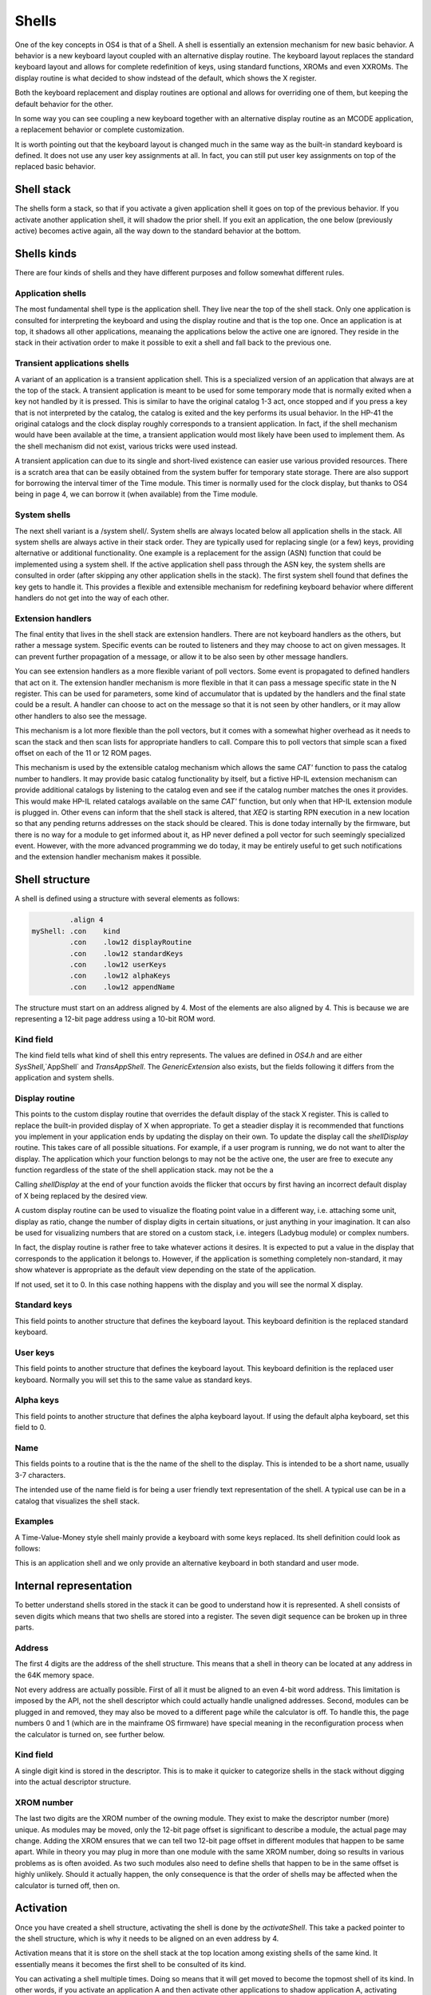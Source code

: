 Shells
======

One of the key concepts in OS4 is that of a Shell. A shell is
essentially an extension mechanism for new basic behavior. A behavior
is a new keyboard layout coupled with an alternative display routine.
The keyboard layout replaces the standard keyboard layout and allows
for complete redefinition of keys, using standard functions, XROMs and
even XXROMs. The display routine is what decided to show indstead of
the default, which shows the X register.

Both the keyboard replacement and display routines are optional and
allows for overriding one of them, but keeping the default behavior
for the other.

In some way you can see coupling a new keyboard together with an
alternative display routine as an MCODE application, a replacement
behavior or complete customization.

It is worth pointing out that the keyboard layout is changed much in
the same way as the built-in standard keyboard is defined. It does not
use any user key assignments at all. In fact, you can still put user
key assignments on top of the replaced basic behavior.

Shell stack
-----------

The shells form a stack, so that if you activate a given application
shell it goes on top of the previous behavior. If you activate another
application shell, it will shadow the prior shell. If you exit an
application, the one below (previously active) becomes active again,
all the way down to the standard behavior at the bottom.

Shells kinds
------------

There are four kinds of shells and they have different purposes and
follow somewhat different rules.

Application shells
^^^^^^^^^^^^^^^^^^

The most fundamental shell type is the application shell. They live
near the top of the shell stack. Only one application is consulted for
interpreting the keyboard and using the display routine and that is
the top one. Once an application is at top, it shadows all other
applications, meanaing the applications below the active one are
ignored. They reside in the stack in their activation order to make it
possible to exit a shell and fall back to the previous one.

Transient applications shells
^^^^^^^^^^^^^^^^^^^^^^^^^^^^^

A variant of an application is a transient application shell. This is
a specialized version of an application that always are at the top of
the stack. A transient application is meant to be used for some
temporary mode that is normally exited when a key not handled by it is
pressed. This is similar to have the original catalog 1-3 act, once
stopped and if you press a key that is not interpreted by the catalog,
the catalog is exited and the key performs its usual behavior. In the
HP-41 the original catalogs and the clock display roughly corresponds
to a transient application. In fact, if the shell mechanism would have
been available at the time, a transient application would most likely
have been used to implement them. As the shell mechanism did not
exist, various tricks were used instead.

A transient application can due to its single and short-lived
existence can easier use various provided resources. There is a
scratch area that can be easily obtained from the system buffer for
temporary state storage. There are also support for borrowing the
interval timer of the Time module. This timer is normally used for the
clock display, but thanks to OS4 being in page 4, we can borrow it
(when available) from the Time module.

System shells
^^^^^^^^^^^^^

The next shell variant is a /system shell/. System shells are always
located below all application shells in the stack. All system shells
are always active in their stack order. They are typically used for
replacing single (or a few) keys, providing alternative or additional
functionality. One example is a replacement for the assign (ASN)
function that could be implemented using a system shell. If the active
application shell pass through the ASN key, the system shells are
consulted in order (after skipping any other application shells in the
stack). The first system shell found that defines the key gets to
handle it. This provides a flexible and extensible mechanism for
redefining keyboard behavior where different handlers do not get into
the way of each other.

Extension handlers
^^^^^^^^^^^^^^^^^^

The final entity that lives in the shell stack are extension
handlers. There are not keyboard handlers as the others, but rather a
message system. Specific events can be routed to listeners and they
may choose to act on given messages. It can prevent further
propagation of a message, or allow it to be also seen by other message
handlers.

You can see extension handlers as a more flexible variant of poll
vectors. Some event is propagated to defined handlers that act on
it. The extension handler mechanism is more flexible in that it can
pass a message specific state in the N register. This can be used for
parameters, some kind of accumulator that is updated by the handlers
and the final state could be a result. A handler can choose to act on
the message so that it is not seen by other handlers, or it may allow
other handlers to also see the message.

This mechanism is a lot more flexible than the poll vectors, but it
comes with a somewhat higher overhead as it needs to scan the stack
and then scan lists for appropriate handlers to call. Compare this to
poll vectors that simple scan a fixed offset on each of the 11 or 12
ROM pages.

This mechanism is used by the extensible catalog mechanism which
allows the same `CAT'` function to pass the catalog number to
handlers. It may provide basic catalog functionality by itself, but a
fictive HP-IL extension mechanism can provide additional catalogs by
listening to the catalog even and see if the catalog number matches
the ones it provides. This would make HP-IL related catalogs available
on the same `CAT'` function, but only when that HP-IL extension module
is plugged in.
Other evens can inform that the shell stack is altered, that `XEQ` is
starting RPN execution in a new location so that any pending returns
addresses on the stack should be cleared. This is done today
internally by the firmware, but there is no way for a module to get
informed about it, as HP never defined a poll vector for such
seemingly specialized event. However, with the more advanced
programming we do today, it may be entirely useful to get such
notifications and the extension handler mechanism makes it possible.

Shell structure
---------------

A shell is defined using a structure with several elements as follows:

.. code-block:: ca65

            .align 4
   myShell: .con    kind
            .con    .low12 displayRoutine
            .con    .low12 standardKeys
            .con    .low12 userKeys
            .con    .low12 alphaKeys
            .con    .low12 appendName

The structure must start on an address aligned by 4. Most of the
elements are also aligned by 4. This is because we are representing a
12-bit page address using a 10-bit ROM word.

Kind field
^^^^^^^^^^

The kind field tells what kind of shell this entry represents. The
values are defined in `OS4.h` and are either `SysShell`,`AppShell` and
`TransAppShell`. The `GenericExtension` also exists, but the fields
following it differs from the application and system shells.

Display routine
^^^^^^^^^^^^^^^

This points to the custom display routine that overrides the default
display of the stack X register. This is called to replace the
built-in provided display of X when appropriate. To get a steadier
display it is recommended that functions you implement in your
application ends by updating the display on their own. To update the
display call the `shellDisplay` routine. This takes care of all
possible situations. For example, if a user program is running, we do
not want to alter the display. The application which your function
belongs to may not be the active one, the user are free to execute any
function regardless of the state of the shell application stack.
may not be the a

Calling `shellDisplay` at the end of your function avoids the flicker
that occurs by first having an incorrect default display of X being
replaced by the desired view. 

A custom display routine can be used to visualize the floating point
value in a different way, i.e. attaching some unit, display as ratio, 
change the number of display digits in certain situations, or just
anything in your imagination. It can also be used for visualizing
numbers that are stored on a custom stack, i.e. integers (Ladybug
module) or complex numbers.

In fact, the display routine is rather free to take whatever actions
it desires. It is expected to put a value in the display that
corresponds to the application it belongs to. However, if the
application is something completely non-standard, it may show whatever
is appropriate as the default view depending on the state of the
application.

If not used, set it to 0. In this case nothing happens with the
display and you will see the normal X display.

Standard keys
^^^^^^^^^^^^^

This field points to another structure that defines the keyboard
layout. This keyboard definition is the replaced standard keyboard.

User keys
^^^^^^^^^

This field points to another structure that defines the keyboard
layout. This keyboard definition is the replaced user keyboard.
Normally you will set this to the same value as standard keys.

Alpha keys
^^^^^^^^^^

This field points to another structure that defines the alpha keyboard
layout. If using the default alpha keyboard, set this field to 0.

Name
^^^^

This fields points to a routine that is the the name of the shell
to the display. This is intended to be a short name, usually 3-7
characters.

The intended use of the name field is for being a user friendly text
representation of the shell. A typical use can be in a catalog that
visualizes the shell stack.

Examples
^^^^^^^^

A Time-Value-Money style shell mainly provide a keyboard with some
keys replaced. Its shell definition could look as follows:

.. code-block:: ca65
                 .align  4
   tvmShell:     .con    AppShell
                 .con    0             ; no display handler defined
                 .con    .low12 keyHandler ; standard keys
                 .con    .low12 keyHandler ; user keys
                 .con    0                 ; alpha keys, use default
                 .con    .low12 myName

                 .align  4
   myName:       .messl  "TVM"

This is an application shell and we only provide an alternative
keyboard in both standard and user mode.


Internal representation
-----------------------

To better understand shells stored in the stack it can be good to
understand how it is represented. A shell consists of seven digits which
means that two shells are stored into a register. The seven digit sequence
can be broken up in three parts.

Address
^^^^^^^

The first 4 digits are the address of the shell structure. This means
that a shell in theory can be located at any address in the 64K memory
space.

Not every address are actually possible. First of all it must be
aligned to an even 4-bit word address. This limitation is imposed by
the API, not the shell descriptor which could actually handle
unaligned addresses. Second, modules can be plugged in and removed,
they may also be moved to a different page while the calculator is
off. To handle this, the page numbers 0 and 1 (which are in the
mainframe OS firmware) have special meaning in the reconfiguration
process when the calculator is turned on, see further below.

Kind field
^^^^^^^^^^

A single digit kind is stored in the descriptor. This is to make it
quicker to categorize shells in the stack without digging into the
actual descriptor structure.

XROM number
^^^^^^^^^^^

The last two digits are the XROM number of the owning module. They
exist to make the descriptor number (more) unique. As modules may be
moved, only the 12-bit page offset is significant to describe a
module, the actual page may change. Adding the XROM ensures that we
can tell two 12-bit page offset in different modules that happen to be
same apart. While in theory you may plug in more than one module with
the same XROM number, doing so results in various problems as is often
avoided. As two such modules also need to define shells that happen to
be in the same offset is highly unlikely. Should it actually happen,
the only consequence is that the order of shells may be affected when
the calculator is turned off, then on.


Activation
----------

Once you have created a shell structure, activating the shell is done
by the `activateShell`. This take a packed pointer to the shell
structure, which is why it needs to be aligned on an even address by
4.

Activation means that it is store on the shell stack at the top
location among existing shells of the same kind. It essentially means
it becomes the first shell to be consulted of its kind.

You can activating a shell multiple times. Doing so means that it will
get moved to become the topmost shell of its kind. In other words, if
you activate an application A and then activate other applications to
shadow application A, activating application A again means it is moved
up ahead of the applications that shadows it, making A the active
applications.

Deactivation
------------

You can exit a shell using the `exitShell` routine. This will
deactivate the shell, bringin any previously shadowed shell in focus
again.

Reclaim at power on
-------------------

Shells go through a process similar to buffers in the HP-41. At power
on they are all marked for removal and it is expected that any plug-in
module that wants its shell to survive a power cycle need to reclaim
it. This is done using the power on poll vector. The `reclaimShell`
routine is used for this purpose.

Application shells
-------------------




Temporary application shells
-----------------------------




Scratch area
------------

Application shells typically need to store some kind of state. The
typical way of doing this is to allocate a buffer. The typical case is
an application which may need to store settings or some extension to
the RPN stack. As there can be multiple applications active in the
shell stack, it makes sense to use a buffer for this purpose.

A temporary application shell is typically a temporary mode, to
display a catalog, some custom input routine or a periodically
updating display mode like a clock. As there can be only one temporary
application active at any time and no stacking behavior is allowed,
using a buffer may feel a but heavy weight. For this situation the
OS4 module provide a temporary scratch area which is held in the
system buffer.

The scratch area can be up to 15 registers large. If a catalog is
implemented using a temporary application shell, it start by running
normally to display the catalog entries. If stopped, the catalog can
return and let the calculator sleep, saving power. However, all CPU
registers may get clobbered and some storage area is needed. This can
be solved using the scratch area and saving the catalog state in it.
An alternative is to use the status area in the lower RAM address
area, but it is pretty much used up by the operating system and it
may be hard to tell what may be safe to use. It is entirely possible
that some device may request the calculator to be waked up and
serviced, invoking poll vectors and it may be hard to tell what area
is safe. The scratch area provides a solution to this with greater
safety.

The downsides of the scratch area are that it needs to allocate
registers from the free area. This has two potential problems, first
there has to be enough registers free, second it will need to shuffle
registers around to open up and later close the scratch area.

If there are not enough registers available, you will need to take
some actions, which in the simplest case will be to bail out, which
typically will be releasing any allocated resources (exiting the
transient application) and exiting via `noRoom`.


System shells
-------------

System shells are intended for tuning the default behavior of the
standard keyboard. Advanced modules from the past like the Zenrom and
CCD used various tricks with the partial key sequence mechanism to
wedge in alternative behavior. Such tricks may result in certain
incompatibilities. Using a system shell provides a cleaner way of
accomplishing some of these extensions. You can for example provide a
new alternative `ASN` or `CAT` functions. It is also possible to add
functionality to "unused" keys, such as shifted USER, PRGM and ALPHA
keys. Functionality such as an alternative CAT may via the extension
point mechanism provide an extensible catalog, allowing other modules
to provide additional catalog functionality.

System shells are stored in the shell stack and are consulted in their
stacking order. This way the one highest up have the highest priority
in case two system shells add functionality to the same key. In
contrast to application shells where the topmost shell is consulted
and the rest are ignored, for system shells are consulted in order
until a shell that handles the key press are found. Thus, system
shells merge their functionality while an application shell shadows
the other applications.



Extension points
----------------

Extension points differ from the other shells in that it does not have
anything to do with providing functionality to keys or a display
routine. Instead it is an event or message system that can be seen as
a very flexible extension of the poll vector mechanism. Compared to
a poll vector, it uses more overhead but is also more flexible.

When a message is passed around the N register may carry a parameter,
a state or be treated as an accumulator (changing value) as it is
passed through the handlers. A handler may optionally continue the
passing or decide it is the endpoint and bypass further message
propagation. 

The data structure used by extension points is very different from the
various shells, only the first identifier word is "shared", the rest
is just a list of the message numbers it will handle coupled with a
pointer to the handler itself.

Extension structure
^^^^^^^^^^^^^^^^^^^

The extension structure is fairly simple:

.. code-block:: ca65
                 .align  4
   extensionHandlers:
                 .con    GenericExtension
                 .con    ExtensionCAT
                 .con    .low12 catHandler
                 .con    ExtensionListEnd

As usual it needs to be aligned. The first word must be
`GenericExtension` to separate it from being some kind of shell.
After this follows pairs of the message identity (number) and its
handler. The table must end with `ExtensionListEnd`.

Using a list means it is only needed for a module to define a single
extension record to save precious RAM space.

Activation of the extension handlers can be done from the deep wake up
poll vector.

.. code-block:: ca65
   #include "mainframe.h"
   #include "OS4.h"

                 ...

                 .section pollVectorArea
   deepWake:     n=c
                 ldi     .low12 extensionHandlers
                 gosub   activateShell
                 goto    pollReturn    ; (P+1) failed, not enough memory
                                       ; (P+2) success
   pollReturn:   gosub   LDSST0
                 c=n
                 golong  RMCK10

   ;;; **********************************************************************
   ;;;
   ;;; Poll vectors, module identifier and checksum
   ;;;
   ;;; **********************************************************************

              .con    0             ; Pause
              .con    0             ; Running
              .con    0             ; Wake w/o key
              .con    0             ; Powoff
              .con    0             ; I/O
              goto    deepWake      ; Deep wake-up
              goto    deepWake      ; Memory lost
              .con    ...           ; module identifier
              .con    ...
              .con    ...
              .con    ...
              .con    0             ; checksum position


The routine that sends the message does so using `sendMessage` which
takes the message number and optionally some message specific data in
the `N` register.

Any called routine can inspect, update or return a value in `N`. Each
message defines on its own how `N` is used. The called routine can
prevent further propagation of the message by popping the return
stack. If further message propagation is desired, then do not pop the
return stack and preserve the `M` register as it contains the shell
stack traversal state which is needed to properly pass it the next
handler. In both cases, use `RTN` when done, or exit in some message
specific way.

How many subroutine levels you can use depends on the context in which
the message was sent. It is recommended to use as few as possible and
to test it. Basically, if you do not want further message processing,
you know that you gained one level on the stack when the return
address was dropped. 

Here is how the `catHandler` could look:

.. code-block:: ca65
                 .public catHandler
                 .align  4
   catHandler:   c=n
                 a=c     x
                 ldi     16
                 ?a#c    x             ; cat 16?
                 gonc    doCat16       ; yes
                 c=c+1   x
                 ?a#c                  ; cat 17?
                 rtnc                  ; not one of mine
   doCat17:      ...

   doCat16:      ...

This takes the catalog number from `N.X` which is where the `CAT'`
command places it. If the passed number is not one handled, we return
to the caller which is the dispatch loop. It will continue scanning
for other catalog handlers and as it keeps its state in `M`, we must
not touch it.

The actual catalog implementation should use `SPOPND`, but it may not
be strictly needed if we never return from the catalog handler code.
That one will likely show the catalog and in the end exit via `QUTCAT`
(quit catalog) which ends by jumping to `NFRKB` which is one of the
entry points for function return. The return address will never be
used and is going to pushed off the top of the 4-level return stack
at some point.




